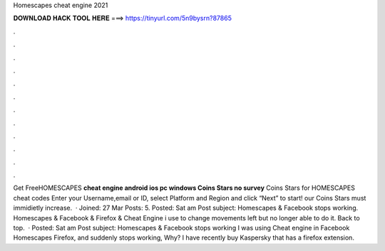 Homescapes cheat engine 2021

𝐃𝐎𝐖𝐍𝐋𝐎𝐀𝐃 𝐇𝐀𝐂𝐊 𝐓𝐎𝐎𝐋 𝐇𝐄𝐑𝐄 ===> https://tinyurl.com/5n9bysrn?87865

.

.

.

.

.

.

.

.

.

.

.

.

Get FreeHOMESCAPES **cheat engine android ios pc windows Coins Stars no survey** Coins Stars for HOMESCAPES cheat codes Enter your Username,email or ID, select Platform and Region and click “Next” to start! our Coins Stars must immidietly increase.  · Joined: 27 Mar Posts: 5. Posted: Sat am Post subject: Homescapes & Facebook stops working. Homescapes & Facebook & Firefox & Cheat Engine i use to change movements left but no longer able to do it. Back to top.  · Posted: Sat am Post subject: Homescapes & Facebook stops working I was using Cheat engine in Facebook Homescapes Firefox, and suddenly stops working, Why? I have recently buy Kaspersky that has a firefox extension.